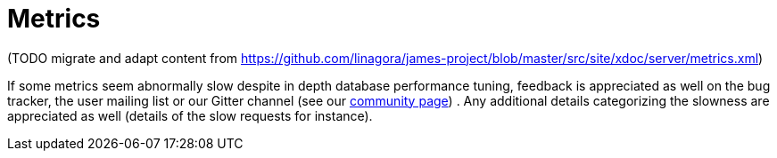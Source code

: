 = Metrics

(TODO migrate and adapt content from
https://github.com/linagora/james-project/blob/master/src/site/xdoc/server/metrics.xml)

If some metrics seem abnormally slow despite in depth database
performance tuning, feedback is appreciated as well on the bug tracker,
the user mailing list or our Gitter channel (see our
http://james.apache.org/#second[community page]) . Any additional
details categorizing the slowness are appreciated as well (details of
the slow requests for instance).
